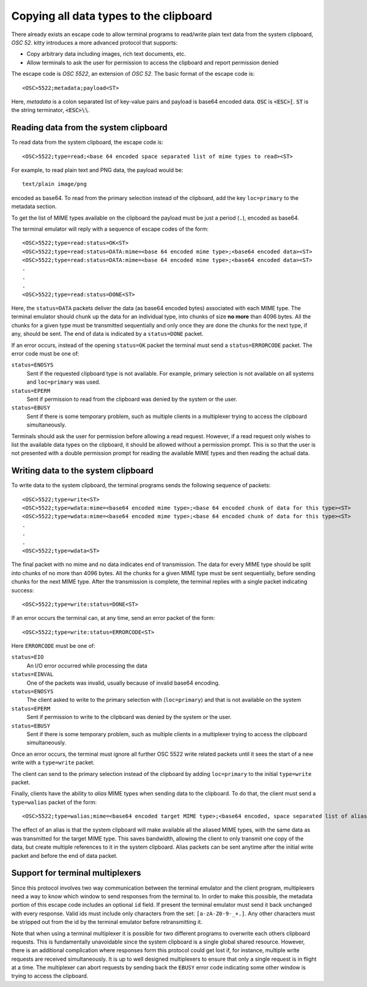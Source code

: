 Copying all data types to the clipboard
==============================================

There already exists an escape code to allow terminal programs to
read/write plain text data from the system clipboard, *OSC 52*.
kitty introduces a more advanced protocol that supports:

* Copy arbitrary data including images, rich text documents, etc.
* Allow terminals to ask the user for permission to access the clipboard and
  report permission denied

The escape code is *OSC 5522*, an extension of *OSC 52*. The basic format
of the escape code is::

    <OSC>5522;metadata;payload<ST>

Here, *metadata* is a colon separated list of key-value pairs and payload is
base64 encoded data. :code:`OSC` is :code:`<ESC>[`.
:code:`ST` is the string terminator, :code:`<ESC>\\`.

Reading data from the system clipboard
----------------------------------------

To read data from the system clipboard, the escape code is::

    <OSC>5522;type=read;<base 64 encoded space separated list of mime types to read><ST>

For example, to read plain text and PNG data, the payload would be::

    text/plain image/png

encoded as base64. To read from the primary selection instead of the
clipboard, add the key ``loc=primary`` to the metadata section.

To get the list of MIME types available on the clipboard the payload must be
just a period (``.``), encoded as base64.

The terminal emulator will reply with a sequence of escape codes of the form::

    <OSC>5522;type=read:status=OK<ST>
    <OSC>5522;type=read:status=DATA:mime=<base 64 encoded mime type>;<base64 encoded data><ST>
    <OSC>5522;type=read:status=DATA:mime=<base 64 encoded mime type>;<base64 encoded data><ST>
    .
    .
    .
    <OSC>5522;type=read:status=DONE<ST>

Here, the ``status=DATA`` packets deliver the data (as base64 encoded bytes)
associated with each MIME type. The terminal emulator should chunk up the data
for an individual type, into chunks of size **no more** than 4096 bytes. All
the chunks for a given type must be transmitted sequentially and only once they
are done the chunks for the next type, if any, should be sent. The end of data
is indicated by a ``status=DONE`` packet.

If an error occurs, instead of the opening ``status=OK`` packet the terminal
must send a ``status=ERRORCODE`` packet. The error code must be one of:

``status=ENOSYS``
    Sent if the requested clipboard type is not available. For example, primary
    selection is not available on all systems and ``loc=primary`` was used.

``status=EPERM``
    Sent if permission to read from the clipboard was denied by the system or
    the user.

``status=EBUSY``
    Sent if there is some temporary problem, such as multiple clients in a
    multiplexer trying to access the clipboard simultaneously.

Terminals should ask the user for permission before allowing a read request.
However, if a read request only wishes to list the available data types on the
clipboard, it should be allowed without a permission prompt. This is so that
the user is not presented with a double permission prompt for reading the
available MIME types and then reading the actual data.


Writing data to the system clipboard
----------------------------------------

To write data to the system clipboard, the terminal programs sends the
following sequence of packets::

    <OSC>5522;type=write<ST>
    <OSC>5522;type=wdata:mime=<base64 encoded mime type>;<base 64 encoded chunk of data for this type><ST>
    <OSC>5522;type=wdata:mime=<base64 encoded mime type>;<base 64 encoded chunk of data for this type><ST>
    .
    .
    .
    <OSC>5522;type=wdata<ST>

The final packet with no mime and no data indicates end of transmission. The
data for every MIME type should be split into chunks of no more than 4096
bytes. All the chunks for a given MIME type must be sent sequentially, before
sending chunks for the next MIME type. After the transmission is complete, the
terminal replies with a single packet indicating success::

    <OSC>5522;type=write:status=DONE<ST>

If an error occurs the terminal can, at any time, send an error packet of the
form::

    <OSC>5522;type=write:status=ERRORCODE<ST>

Here ``ERRORCODE`` must be one of:

``status=EIO``
    An I/O error occurred while processing the data
``status=EINVAL``
    One of the packets was invalid, usually because of invalid base64 encoding.
``status=ENOSYS``
    The client asked to write to the primary selection with (``loc=primary``) and that is not
    available on the system
``status=EPERM``
    Sent if permission to write to the clipboard was denied by the system or
    the user.
``status=EBUSY``
    Sent if there is some temporary problem, such as multiple clients in a
    multiplexer trying to access the clipboard simultaneously.

Once an error occurs, the terminal must ignore all further OSC 5522 write related packets until it
sees the start of a new write with a ``type=write`` packet.

The client can send to the primary selection instead of the clipboard by adding
``loc=primary`` to the initial ``type=write`` packet.

Finally, clients have the ability to *alias* MIME types when sending data to
the clipboard. To do that, the client must send a ``type=walias`` packet of the
form::

    <OSC>5522;type=walias;mime=<base64 encoded target MIME type>;<base64 encoded, space separated list of aliases><ST>

The effect of an alias is that the system clipboard will make available all the
aliased MIME types, with the same data as was transmitted for the target MIME
type. This saves bandwidth, allowing the client to only transmit one copy of
the data, but create multiple references to it in the system clipboard. Alias
packets can be sent anytime after the initial write packet and before the end
of data packet.


Support for terminal multiplexers
------------------------------------

Since this protocol involves two way communication between the terminal
emulator and the client program, multiplexers need a way to know which window
to send responses from the terminal to. In order to make this possible, the
metadata portion of this escape code includes an optional ``id`` field. If
present the terminal emulator must send it back unchanged with every response.
Valid ids must include only characters from the set: ``[a-zA-Z0-9-_+.]``. Any
other characters must be stripped out from the id by the terminal emulator
before retransmitting it.

Note that when using a terminal multiplexer it is possible for two different
programs to overwrite each others clipboard requests. This is fundamentally
unavoidable since the system clipboard is a single global shared resource.
However, there is an additional complication where responses form this protocol
could get lost if, for instance, multiple write requests are received
simultaneously. It is up to well designed multiplexers to ensure that only a
single request is in flight at a time. The multiplexer can abort requests by
sending back the ``EBUSY`` error code indicating some other window is trying
to access the clipboard.
